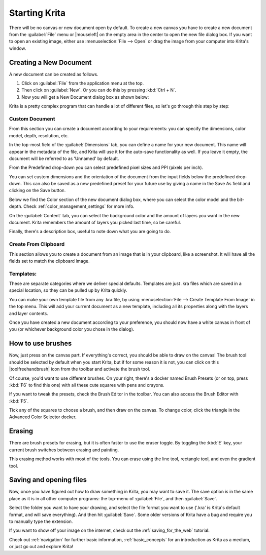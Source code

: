 .. meta::
   :description:
        A simple guide to the first basic steps of using Krita: creating and saving an image.

.. metadata-placeholder

   :authors: - Wolthera van Hövell tot Westerflier <griffinvalley@gmail.com>
             - Raghavendra Kamath <raghavendr.raghu@gmail.com>
             - Scott Petrovic
             - DMarquant
             - Vancemoss
             - Bugsbane
             - Hamlet 1977
             - Lifeling
             - Yurchor
   :license: GNU free documentation license 1.3 or later.

.. index:: Getting started, Save, Load, New
.. _starting_with_krita:

Starting Krita
==============

There will be no canvas or new document open by default. To create a new canvas you have to create a new document from the :guilabel:`File` menu or |mouseleft| on the empty area in the center to open the new file dialog box. If you want to open an existing image, either use :menuselection:`File --> Open` or drag the image from your computer into Krita's window.

.. image:: /images/en/Starting-krita.png
   :width: 800

Creating a New Document
-----------------------

A new document can be created as follows.

#. Click on :guilabel:`File` from the application menu at the top.
#. Then click on :guilabel:`New`. Or you can do this by pressing :kbd:`Ctrl + N`.
#. Now you will get a New Document dialog box as shown below:

.. image:: /images/en/Krita_newfile.png

Krita is a pretty complex program that can handle a lot of different files, so let's go through this step by step:

Custom Document
~~~~~~~~~~~~~~~

From this section you can create a document according to your requirements: you can specify the dimensions, color model, depth, resolution, etc.

In the top-most field of the :guilabel:`Dimensions` tab, you can define a name for your new document. This name will appear in the metadata of the file, and Krita will use it for the auto-save functionality as well. If you leave it empty, the document will be referred to as 'Unnamed' by default.

From the Predefined drop-down you can select predefined pixel sizes and PPI (pixels per inch).

You can set custom dimensions and the orientation of the document from the input fields below the predefined drop-down. This can also be saved as a new predefined preset for your future use by giving a name in the Save As field and clicking on the Save button.

Below we find the Color section of the new document dialog box, where you can select the color model and the bit-depth. Check :ref:`color_management_settings` for more info.

On the :guilabel:`Content` tab, you can select the background color and the amount of layers you want in the new document. Krita remembers the amount of layers you picked last time, so be careful.

Finally, there's a description box, useful to note down what you are going to do.

Create From Clipboard
~~~~~~~~~~~~~~~~~~~~~

This section allows you to create a document from an image that is in your clipboard, like a screenshot. It will have all the fields set to match the clipboard image.

Templates:
~~~~~~~~~~

These are separate categories where we deliver special defaults. Templates are just .kra files which are saved in a special location, so they can be pulled up by Krita quickly.

You can make your own template file from any .kra file, by using :menuselection:`File --> Create Template From Image` in the top menu. This will add your current document as a new template, including all its properties along with the layers and layer contents.

Once you have created a new document according to your preference, you should now have a white canvas in front of you (or whichever background color you chose in the dialog).

How to use brushes
------------------

Now, just press on the canvas part. If everything's correct, you should be able to draw on the canvas!
The brush tool should be selected by default when you start Krita, but if for some reason it is not, you can click on this |toolfreehandbrush| icon from the toolbar and activate the brush tool.

Of course, you'd want to use different brushes. On your right, there's a docker named Brush Presets (or on top, press :kbd:`F6` to find this one) with all these cute squares with pens and crayons.

If you want to tweak the presets, check the Brush Editor in the toolbar. You can also access the Brush Editor with :kbd:`F5`.

.. image:: /images/en/Krita_Brush_Preset_Docker.png

Tick any of the squares to choose a brush, and then draw on the canvas. To change color, click the triangle in the Advanced Color Selector docker.

Erasing
-------

There are brush presets for erasing, but it is often faster to use the eraser toggle. By toggling the :kbd:`E` key, your current brush switches between erasing and painting.

This erasing method works with most of the tools. You can erase using the line tool, rectangle tool, and even the gradient tool.

Saving and opening files
------------------------

Now, once you have figured out how to draw something in Krita, you may want to save it. The save option is in the same place as it is in all other computer programs: the top-menu of :guilabel:`File`, and then :guilabel:`Save`.

Select the folder you want to have your drawing, and select the file format you want to use ('.kra' is Krita's default format, and will save everything). And then hit :guilabel:`Save`. Some older versions of Krita have a bug and require you to manually type the extension.

If you want to show off your image on the internet, check out the :ref:`saving_for_the_web` tutorial.

Check out :ref:`navigation` for further basic information, :ref:`basic_concepts` for an introduction as Krita as a medium, or just go out and explore Krita!

